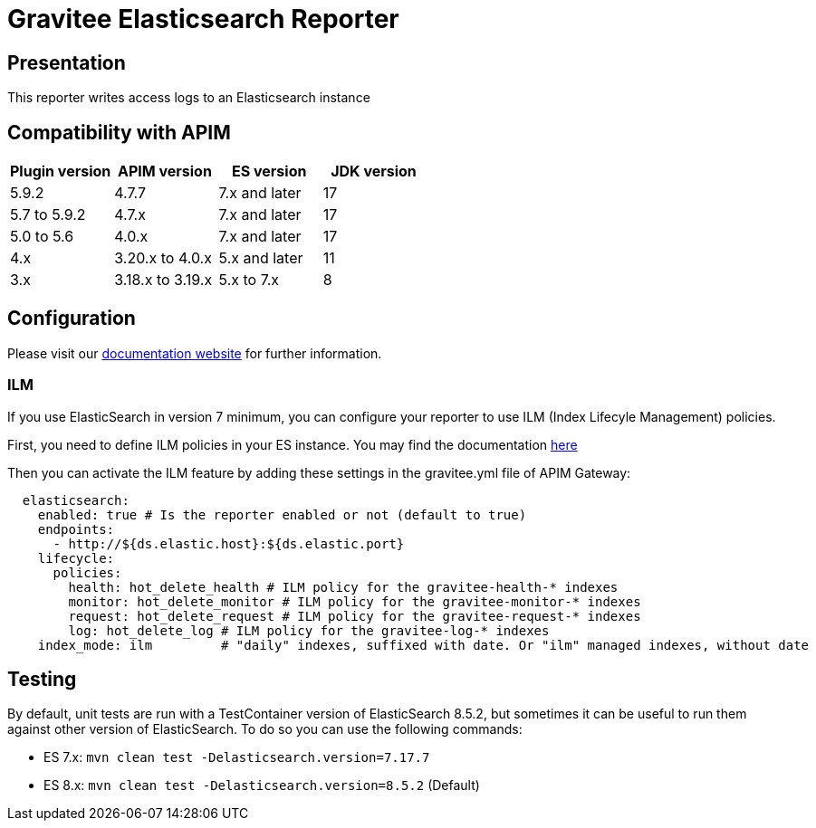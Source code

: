 = Gravitee Elasticsearch Reporter

ifdef::env-github[]
image:https://img.shields.io/static/v1?label=Available%20at&message=Gravitee.io&color=1EC9D2["Gravitee.io", link="https://download.gravitee.io/#/gravitee-reporter-elasticsearch/"]
image:https://img.shields.io/badge/License-Apache%202.0-blue.svg["License", link="https://github.com/gravitee-io/gravitee-reporter-elasticsearch/blob/master/LICENSE.txt"]
image:https://img.shields.io/badge/semantic--release-conventional%20commits-e10079?logo=semantic-release["Releases", link="https://github.com/gravitee-io/gravitee-reporter-elasticsearch/releases"]
image:https://circleci.com/gh/gravitee-io/gravitee-reporter-elasticsearch.svg?style=svg["CircleCI", link="https://circleci.com/gh/gravitee-io/gravitee-reporter-elasticsearch"]
image:https://f.hubspotusercontent40.net/hubfs/7600448/gravitee-github-button.jpg["Join the community forum", link="https://community.gravitee.io?utm_source=readme", height=20]
endif::[]


== Presentation

This reporter writes access logs to an Elasticsearch instance


== Compatibility with APIM

|===
|Plugin version    | APIM version       | ES version    | JDK version

| 5.9.2            | 4.7.7              | 7.x and later | 17
| 5.7 to 5.9.2     | 4.7.x              | 7.x and later | 17
| 5.0 to 5.6       | 4.0.x              | 7.x and later | 17
| 4.x              | 3.20.x to 4.0.x    | 5.x and later | 11
| 3.x              | 3.18.x to 3.19.x   | 5.x to 7.x    | 8
|===

== Configuration

Please visit our https://documentation.gravitee.io/apim/getting-started/configuration/configure-repositories#api-gateway-configuration[documentation website] for further information.

=== ILM
If you use ElasticSearch in version 7 minimum, you can configure your reporter to use ILM (Index Lifecyle Management) policies.

First, you need to define ILM policies in your ES instance. You may find the documentation https://www.elastic.co/guide/en/elasticsearch/reference/current/set-up-lifecycle-policy.html#ilm-create-policy[here]

Then you can activate the ILM feature by adding these settings in the gravitee.yml file of APIM Gateway:

```yaml
  elasticsearch:
    enabled: true # Is the reporter enabled or not (default to true)
    endpoints:
      - http://${ds.elastic.host}:${ds.elastic.port}
    lifecycle:
      policies:
        health: hot_delete_health # ILM policy for the gravitee-health-* indexes
        monitor: hot_delete_monitor # ILM policy for the gravitee-monitor-* indexes
        request: hot_delete_request # ILM policy for the gravitee-request-* indexes
        log: hot_delete_log # ILM policy for the gravitee-log-* indexes
    index_mode: ilm         # "daily" indexes, suffixed with date. Or "ilm" managed indexes, without date
```

== Testing

By default, unit tests are run with a TestContainer version of ElasticSearch 8.5.2, but sometimes it can be useful to run them against other version of ElasticSearch.
To do so you can use the following commands:

* ES 7.x: `mvn clean test -Delasticsearch.version=7.17.7`
* ES 8.x: `mvn clean test -Delasticsearch.version=8.5.2` (Default)

